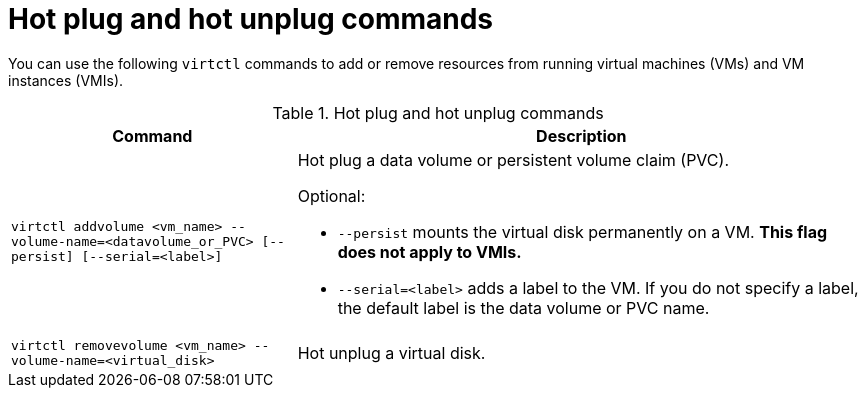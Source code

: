 :_newdoc-version: 2.18.5
:_template-generated: 2025-08-13
:_mod-docs-content-type: REFERENCE

[id="hot-plug-and-hot-unplug-commands_{context}"]
= Hot plug and hot unplug  commands

[role="_abstract"]
You can use the following `virtctl` commands to add or remove resources from running virtual machines (VMs) and VM instances (VMIs).

.Hot plug and hot unplug commands
[width="100%",cols="1a,2a",options="header"]
|===
|Command |Description
|`virtctl addvolume <vm_name> --volume-name=<datavolume_or_PVC> [--persist] [--serial=<label>]`
|Hot plug a data volume or persistent volume claim (PVC).

Optional:

* `--persist` mounts the virtual disk permanently on a VM. *This flag does not apply to VMIs.*
* `--serial=<label>` adds a label to the VM. If you do not specify a label, the default label is the data volume or PVC name.

|`virtctl removevolume <vm_name> --volume-name=<virtual_disk>`
|Hot unplug a virtual disk.
|===

